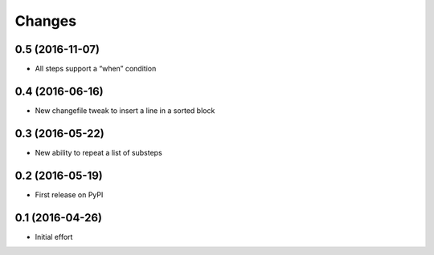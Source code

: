 .. -*- coding: utf-8 -*-

Changes
-------

0.5 (2016-11-07)
~~~~~~~~~~~~~~~~

- All steps support a “when” condition


0.4 (2016-06-16)
~~~~~~~~~~~~~~~~

- New changefile tweak to insert a line in a sorted block


0.3 (2016-05-22)
~~~~~~~~~~~~~~~~

- New ability to repeat a list of substeps


0.2 (2016-05-19)
~~~~~~~~~~~~~~~~

- First release on PyPI


0.1 (2016-04-26)
~~~~~~~~~~~~~~~~

- Initial effort
